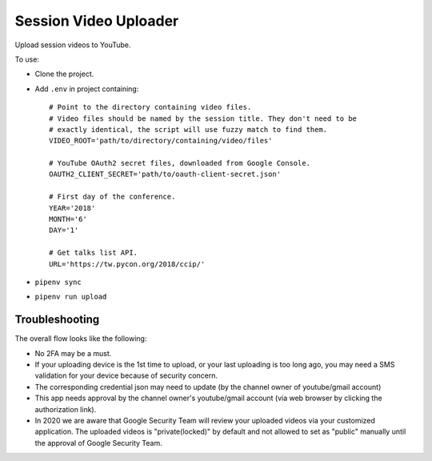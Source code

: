 ======================
Session Video Uploader
======================

Upload session videos to YouTube.

To use:

* Clone the project.

* Add ``.env`` in project containing::

    # Point to the directory containing video files.
    # Video files should be named by the session title. They don't need to be
    # exactly identical, the script will use fuzzy match to find them.
    VIDEO_ROOT='path/to/directory/containing/video/files'

    # YouTube OAuth2 secret files, downloaded from Google Console.
    OAUTH2_CLIENT_SECRET='path/to/oauth-client-secret.json'

    # First day of the conference.
    YEAR='2018'
    MONTH='6'
    DAY='1'

    # Get talks list API.
    URL='https://tw.pycon.org/2018/ccip/'

* ``pipenv sync``

* ``pipenv run upload``


Troubleshooting
***************

The overall flow looks like the following:

* No 2FA may be a must.

* If your uploading device is the 1st time to upload, or your last uploading is too long ago, you may need a SMS validation for your device because of security concern.

* The corresponding credential json may need to update (by the channel owner of youtube/gmail account)

* This app needs approval by the channel owner's youtube/gmail account (via web browser by clicking the authorization link).

* In 2020 we are aware that Google Security Team will review your uploaded videos via your customized application. The uploaded videos is "private(locked)" by default and not allowed to set as "public" manually until the approval of Google Security Team.

